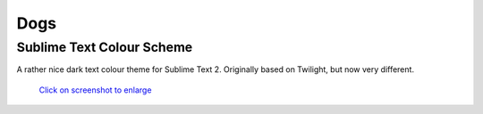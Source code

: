 Dogs
====

Sublime Text Colour Scheme
--------------------------

A rather nice dark text colour theme for Sublime Text 2. Originally based on
Twilight, but now very different.

.. figure:: https://github.com/radiosilence/dogs-colour-scheme/raw/master/screenshot.png
	:target: Screenshot_

	`Click on screenshot to enlarge`__

.. _Screenshot: https://github.com/radiosilence/dogs-colour-scheme/raw/master/screenshot.png

__ Screenshot_
